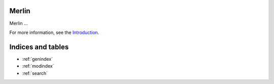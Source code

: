 Merlin
======

Merlin ...

For more information, see the `Introduction <README.md>`_.

Indices and tables
==================

* :ref:`genindex`
* :ref:`modindex`
* :ref:`search`
